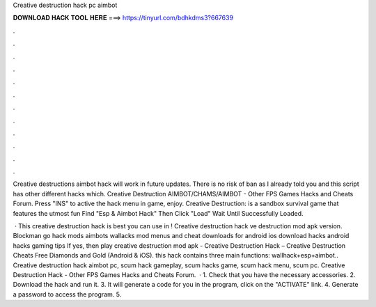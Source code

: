 Creative destruction hack pc aimbot



𝐃𝐎𝐖𝐍𝐋𝐎𝐀𝐃 𝐇𝐀𝐂𝐊 𝐓𝐎𝐎𝐋 𝐇𝐄𝐑𝐄 ===> https://tinyurl.com/bdhkdms3?667639



.



.



.



.



.



.



.



.



.



.



.



.

Creative destructions aimbot hack will work in future updates. There is no risk of ban as I already told you and this script has other different hacks which. Creative Destruction AIMBOT/CHAMS/AIMBOT - Other FPS Games Hacks and Cheats Forum. Press "INS" to active the hack menu in game, enjoy. Creative Destruction: is a sandbox survival game that features the utmost fun Find "Esp & Aimbot Hack" Then Click "Load" Wait Until Successfully Loaded.

 · This creative destruction hack is best you can use in ! Creative destruction hack ve destruction mod apk version. Blockman go hack mods aimbots wallacks mod menus and cheat downloads for android ios download hacks android hacks gaming tips If yes, then play creative destruction mod apk  - Creative Destruction Hack – Creative Destruction Cheats Free Diamonds and Gold (Android & iOS). this hack contains three main functions: wallhack+esp+aimbot.. Creative destruction hack aimbot pc, scum hack gameplay, scum hacks game, scum hack menu, scum pc. Creative Destruction Hack - Other FPS Games Hacks and Cheats Forum.  · 1. Check that you have the necessary accessories. 2. Download the hack and run it. 3. It will generate a code for you in the program, click on the "ACTIVATE" link. 4. Generate a password to access the program. 5.
